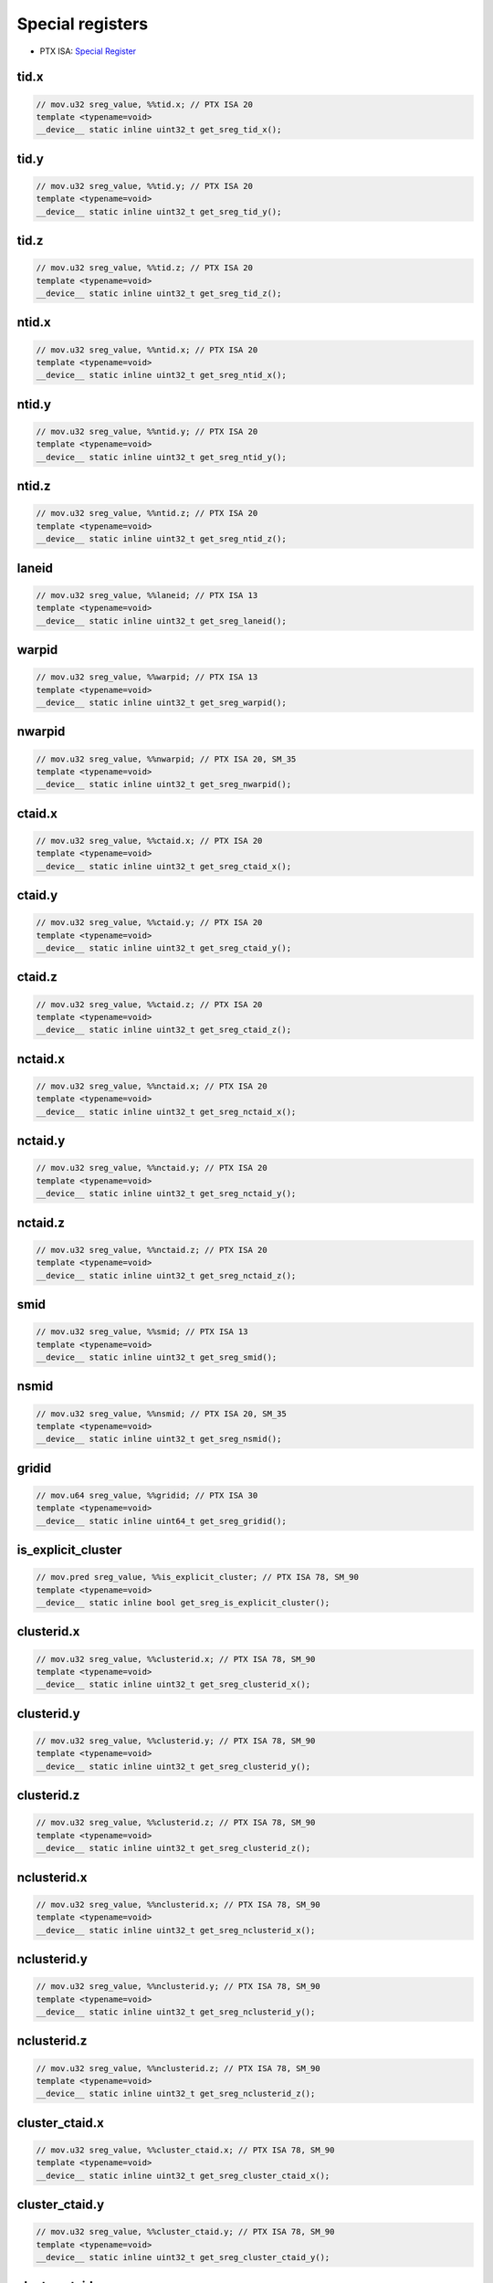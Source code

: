.. _libcudacxx-ptx-instructions-special-registers:

Special registers
=================

-  PTX ISA:
   `Special Register <https://docs.nvidia.com/cuda/parallel-thread-execution/index.html#special-registers>`__

tid.x
^^^^^
.. code:: cuda

   // mov.u32 sreg_value, %%tid.x; // PTX ISA 20
   template <typename=void>
   __device__ static inline uint32_t get_sreg_tid_x();

tid.y
^^^^^
.. code:: cuda

   // mov.u32 sreg_value, %%tid.y; // PTX ISA 20
   template <typename=void>
   __device__ static inline uint32_t get_sreg_tid_y();

tid.z
^^^^^
.. code:: cuda

   // mov.u32 sreg_value, %%tid.z; // PTX ISA 20
   template <typename=void>
   __device__ static inline uint32_t get_sreg_tid_z();

ntid.x
^^^^^^
.. code:: cuda

   // mov.u32 sreg_value, %%ntid.x; // PTX ISA 20
   template <typename=void>
   __device__ static inline uint32_t get_sreg_ntid_x();

ntid.y
^^^^^^
.. code:: cuda

   // mov.u32 sreg_value, %%ntid.y; // PTX ISA 20
   template <typename=void>
   __device__ static inline uint32_t get_sreg_ntid_y();

ntid.z
^^^^^^
.. code:: cuda

   // mov.u32 sreg_value, %%ntid.z; // PTX ISA 20
   template <typename=void>
   __device__ static inline uint32_t get_sreg_ntid_z();

laneid
^^^^^^
.. code:: cuda

   // mov.u32 sreg_value, %%laneid; // PTX ISA 13
   template <typename=void>
   __device__ static inline uint32_t get_sreg_laneid();

warpid
^^^^^^
.. code:: cuda

   // mov.u32 sreg_value, %%warpid; // PTX ISA 13
   template <typename=void>
   __device__ static inline uint32_t get_sreg_warpid();

nwarpid
^^^^^^^
.. code:: cuda

   // mov.u32 sreg_value, %%nwarpid; // PTX ISA 20, SM_35
   template <typename=void>
   __device__ static inline uint32_t get_sreg_nwarpid();

ctaid.x
^^^^^^^
.. code:: cuda

   // mov.u32 sreg_value, %%ctaid.x; // PTX ISA 20
   template <typename=void>
   __device__ static inline uint32_t get_sreg_ctaid_x();

ctaid.y
^^^^^^^
.. code:: cuda

   // mov.u32 sreg_value, %%ctaid.y; // PTX ISA 20
   template <typename=void>
   __device__ static inline uint32_t get_sreg_ctaid_y();

ctaid.z
^^^^^^^
.. code:: cuda

   // mov.u32 sreg_value, %%ctaid.z; // PTX ISA 20
   template <typename=void>
   __device__ static inline uint32_t get_sreg_ctaid_z();

nctaid.x
^^^^^^^^
.. code:: cuda

   // mov.u32 sreg_value, %%nctaid.x; // PTX ISA 20
   template <typename=void>
   __device__ static inline uint32_t get_sreg_nctaid_x();

nctaid.y
^^^^^^^^
.. code:: cuda

   // mov.u32 sreg_value, %%nctaid.y; // PTX ISA 20
   template <typename=void>
   __device__ static inline uint32_t get_sreg_nctaid_y();

nctaid.z
^^^^^^^^
.. code:: cuda

   // mov.u32 sreg_value, %%nctaid.z; // PTX ISA 20
   template <typename=void>
   __device__ static inline uint32_t get_sreg_nctaid_z();

smid
^^^^
.. code:: cuda

   // mov.u32 sreg_value, %%smid; // PTX ISA 13
   template <typename=void>
   __device__ static inline uint32_t get_sreg_smid();

nsmid
^^^^^
.. code:: cuda

   // mov.u32 sreg_value, %%nsmid; // PTX ISA 20, SM_35
   template <typename=void>
   __device__ static inline uint32_t get_sreg_nsmid();

gridid
^^^^^^
.. code:: cuda

   // mov.u64 sreg_value, %%gridid; // PTX ISA 30
   template <typename=void>
   __device__ static inline uint64_t get_sreg_gridid();

is_explicit_cluster
^^^^^^^^^^^^^^^^^^^
.. code:: cuda

   // mov.pred sreg_value, %%is_explicit_cluster; // PTX ISA 78, SM_90
   template <typename=void>
   __device__ static inline bool get_sreg_is_explicit_cluster();

clusterid.x
^^^^^^^^^^^
.. code:: cuda

   // mov.u32 sreg_value, %%clusterid.x; // PTX ISA 78, SM_90
   template <typename=void>
   __device__ static inline uint32_t get_sreg_clusterid_x();

clusterid.y
^^^^^^^^^^^
.. code:: cuda

   // mov.u32 sreg_value, %%clusterid.y; // PTX ISA 78, SM_90
   template <typename=void>
   __device__ static inline uint32_t get_sreg_clusterid_y();

clusterid.z
^^^^^^^^^^^
.. code:: cuda

   // mov.u32 sreg_value, %%clusterid.z; // PTX ISA 78, SM_90
   template <typename=void>
   __device__ static inline uint32_t get_sreg_clusterid_z();

nclusterid.x
^^^^^^^^^^^^
.. code:: cuda

   // mov.u32 sreg_value, %%nclusterid.x; // PTX ISA 78, SM_90
   template <typename=void>
   __device__ static inline uint32_t get_sreg_nclusterid_x();

nclusterid.y
^^^^^^^^^^^^
.. code:: cuda

   // mov.u32 sreg_value, %%nclusterid.y; // PTX ISA 78, SM_90
   template <typename=void>
   __device__ static inline uint32_t get_sreg_nclusterid_y();

nclusterid.z
^^^^^^^^^^^^
.. code:: cuda

   // mov.u32 sreg_value, %%nclusterid.z; // PTX ISA 78, SM_90
   template <typename=void>
   __device__ static inline uint32_t get_sreg_nclusterid_z();

cluster_ctaid.x
^^^^^^^^^^^^^^^
.. code:: cuda

   // mov.u32 sreg_value, %%cluster_ctaid.x; // PTX ISA 78, SM_90
   template <typename=void>
   __device__ static inline uint32_t get_sreg_cluster_ctaid_x();

cluster_ctaid.y
^^^^^^^^^^^^^^^
.. code:: cuda

   // mov.u32 sreg_value, %%cluster_ctaid.y; // PTX ISA 78, SM_90
   template <typename=void>
   __device__ static inline uint32_t get_sreg_cluster_ctaid_y();

cluster_ctaid.z
^^^^^^^^^^^^^^^
.. code:: cuda

   // mov.u32 sreg_value, %%cluster_ctaid.z; // PTX ISA 78, SM_90
   template <typename=void>
   __device__ static inline uint32_t get_sreg_cluster_ctaid_z();

cluster_nctaid.x
^^^^^^^^^^^^^^^^
.. code:: cuda

   // mov.u32 sreg_value, %%cluster_nctaid.x; // PTX ISA 78, SM_90
   template <typename=void>
   __device__ static inline uint32_t get_sreg_cluster_nctaid_x();

cluster_nctaid.y
^^^^^^^^^^^^^^^^
.. code:: cuda

   // mov.u32 sreg_value, %%cluster_nctaid.y; // PTX ISA 78, SM_90
   template <typename=void>
   __device__ static inline uint32_t get_sreg_cluster_nctaid_y();

cluster_nctaid.z
^^^^^^^^^^^^^^^^
.. code:: cuda

   // mov.u32 sreg_value, %%cluster_nctaid.z; // PTX ISA 78, SM_90
   template <typename=void>
   __device__ static inline uint32_t get_sreg_cluster_nctaid_z();

cluster_ctarank
^^^^^^^^^^^^^^^
.. code:: cuda

   // mov.u32 sreg_value, %%cluster_ctarank; // PTX ISA 78, SM_90
   template <typename=void>
   __device__ static inline uint32_t get_sreg_cluster_ctarank();

cluster_nctarank
^^^^^^^^^^^^^^^^
.. code:: cuda

   // mov.u32 sreg_value, %%cluster_nctarank; // PTX ISA 78, SM_90
   template <typename=void>
   __device__ static inline uint32_t get_sreg_cluster_nctarank();

lanemask_eq
^^^^^^^^^^^
.. code:: cuda

   // mov.u32 sreg_value, %%lanemask_eq; // PTX ISA 20, SM_35
   template <typename=void>
   __device__ static inline uint32_t get_sreg_lanemask_eq();

lanemask_le
^^^^^^^^^^^
.. code:: cuda

   // mov.u32 sreg_value, %%lanemask_le; // PTX ISA 20, SM_35
   template <typename=void>
   __device__ static inline uint32_t get_sreg_lanemask_le();

lanemask_lt
^^^^^^^^^^^
.. code:: cuda

   // mov.u32 sreg_value, %%lanemask_lt; // PTX ISA 20, SM_35
   template <typename=void>
   __device__ static inline uint32_t get_sreg_lanemask_lt();

lanemask_ge
^^^^^^^^^^^
.. code:: cuda

   // mov.u32 sreg_value, %%lanemask_ge; // PTX ISA 20, SM_35
   template <typename=void>
   __device__ static inline uint32_t get_sreg_lanemask_ge();

lanemask_gt
^^^^^^^^^^^
.. code:: cuda

   // mov.u32 sreg_value, %%lanemask_gt; // PTX ISA 20, SM_35
   template <typename=void>
   __device__ static inline uint32_t get_sreg_lanemask_gt();

clock
^^^^^
.. code:: cuda

   // mov.u32 sreg_value, %%clock; // PTX ISA 10
   template <typename=void>
   __device__ static inline uint32_t get_sreg_clock();

clock_hi
^^^^^^^^
.. code:: cuda

   // mov.u32 sreg_value, %%clock_hi; // PTX ISA 50, SM_35
   template <typename=void>
   __device__ static inline uint32_t get_sreg_clock_hi();

clock64
^^^^^^^
.. code:: cuda

   // mov.u64 sreg_value, %%clock64; // PTX ISA 20, SM_35
   template <typename=void>
   __device__ static inline uint64_t get_sreg_clock64();

globaltimer
^^^^^^^^^^^
.. code:: cuda

   // mov.u64 sreg_value, %%globaltimer; // PTX ISA 31, SM_35
   template <typename=void>
   __device__ static inline uint64_t get_sreg_globaltimer();

globaltimer_lo
^^^^^^^^^^^^^^
.. code:: cuda

   // mov.u32 sreg_value, %%globaltimer_lo; // PTX ISA 31, SM_35
   template <typename=void>
   __device__ static inline uint32_t get_sreg_globaltimer_lo();

globaltimer_hi
^^^^^^^^^^^^^^
.. code:: cuda

   // mov.u32 sreg_value, %%globaltimer_hi; // PTX ISA 31, SM_35
   template <typename=void>
   __device__ static inline uint32_t get_sreg_globaltimer_hi();

total_smem_size
^^^^^^^^^^^^^^^
.. code:: cuda

   // mov.u32 sreg_value, %%total_smem_size; // PTX ISA 41, SM_35
   template <typename=void>
   __device__ static inline uint32_t get_sreg_total_smem_size();

aggr_smem_size
^^^^^^^^^^^^^^
.. code:: cuda

   // mov.u32 sreg_value, %%aggr_smem_size; // PTX ISA 81, SM_90
   template <typename=void>
   __device__ static inline uint32_t get_sreg_aggr_smem_size();

dynamic_smem_size
^^^^^^^^^^^^^^^^^
.. code:: cuda

   // mov.u32 sreg_value, %%dynamic_smem_size; // PTX ISA 41, SM_35
   template <typename=void>
   __device__ static inline uint32_t get_sreg_dynamic_smem_size();

current_graph_exec
^^^^^^^^^^^^^^^^^^
.. code:: cuda

   // mov.u64 sreg_value, %%current_graph_exec; // PTX ISA 80, SM_50
   template <typename=void>
   __device__ static inline uint64_t get_sreg_current_graph_exec();
